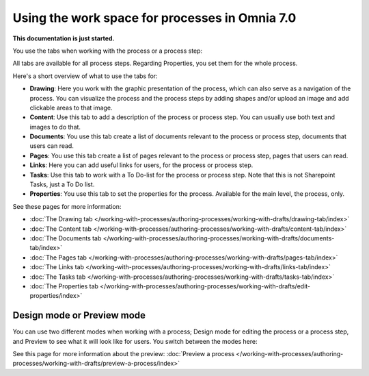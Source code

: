 Using the work space for processes in Omnia 7.0
================================================

**This documentation is just started.**

You use the tabs when working with the process or a process step:

.. image:: pm-workspace-1-new.png

All tabs are available for all process steps. Regarding Properties, you set them for the whole process.

Here's a short overview of what to use the tabs for:

+ **Drawing**: Here you work with the graphic presentation of the process, which can also serve as a navigation of the process. You can visualize the process and the process steps by adding shapes and/or upload an image and add clickable areas to that image.
+ **Content**: Use this tab to add a description of the process or process step. You can usually use both text and images to do that.
+ **Documents**: You use this tab create a list of documents relevant to the process or process step, documents that users can read.
+ **Pages**: You use this tab create a list of pages relevant to the process or process step, pages that users can read.
+ **Links**: Here you can add useful links for users, for the process or process step.
+ **Tasks**: Use this tab to work with a To Do-list for the process or process step. Note that this is not Sharepoint Tasks, just a To Do list.
+ **Properties**: You use this tab to set the properties for the process. Available for the main level, the process, only.

See these pages for more information:

+ :doc:`The Drawing tab </working-with-processes/authoring-processes/working-with-drafts/drawing-tab/index>`
+ :doc:`The Content tab </working-with-processes/authoring-processes/working-with-drafts/content-tab/index>`
+ :doc:`The Documents tab </working-with-processes/authoring-processes/working-with-drafts/documents-tab/index>`
+ :doc:`The Pages tab </working-with-processes/authoring-processes/working-with-drafts/pages-tab/index>`
+ :doc:`The Links tab </working-with-processes/authoring-processes/working-with-drafts/links-tab/index>`
+ :doc:`The Tasks tab </working-with-processes/authoring-processes/working-with-drafts/tasks-tab/index>`
+ :doc:`The Properties tab </working-with-processes/authoring-processes/working-with-drafts/edit-properties/index>`

Design mode or Preview mode
****************************
You can use two different modes when working with a process; Design mode for editing the process or a process step, and Preview to see what it will look like for users. You switch between the modes here:

.. image:: pm-modes-new.png

See this page for more information about the preview: :doc:`Preview a process </working-with-processes/authoring-processes/working-with-drafts/preview-a-process/index>`

